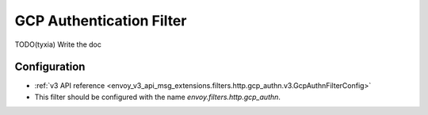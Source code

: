 .. _config_http_filters_gcp_authn:

GCP Authentication Filter
=========================
TODO(tyxia) Write the doc

Configuration
-------------
* :ref:`v3 API reference <envoy_v3_api_msg_extensions.filters.http.gcp_authn.v3.GcpAuthnFilterConfig>`
* This filter should be configured with the name *envoy.filters.http.gcp_authn*.
